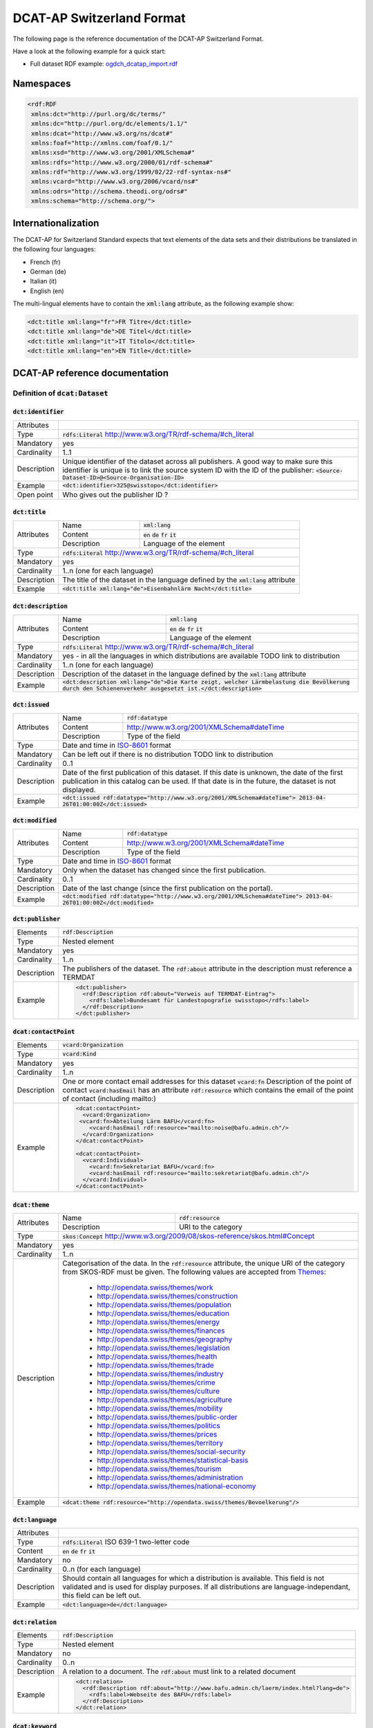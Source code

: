 **************************
DCAT-AP Switzerland Format
**************************

The following page is the reference documentation of the DCAT-AP Switzerland Format. 

Have a look at the following example for a quick start:

- Full dataset RDF example: `ogdch_dcatap_import.rdf <https://github.com/ogdch/dcat-ap-docs/blob/master/ogdch_dcatap_import.rdf>`_

==========
Namespaces
==========

.. code:: xml

  <rdf:RDF
   xmlns:dct="http://purl.org/dc/terms/"
   xmlns:dc="http://purl.org/dc/elements/1.1/"
   xmlns:dcat="http://www.w3.org/ns/dcat#"
   xmlns:foaf="http://xmlns.com/foaf/0.1/"
   xmlns:xsd="http://www.w3.org/2001/XMLSchema#"
   xmlns:rdfs="http://www.w3.org/2000/01/rdf-schema#"
   xmlns:rdf="http://www.w3.org/1999/02/22-rdf-syntax-ns#"
   xmlns:vcard="http://www.w3.org/2006/vcard/ns#"
   xmlns:odrs="http://schema.theodi.org/odrs#"
   xmlns:schema="http://schema.org/">

====================
Internationalization
====================

The DCAT-AP for Switzerland Standard expects that text elements of the data sets and their distributions be translated in the following four languages:

- French (fr)
- German (de)
- Italian (it)
- English (en)

The multi-lingual elements have to contain the :code:`xml:lang` attribute, as the following example show:

.. code:: xml

  <dct:title xml:lang="fr">FR Titre</dct:title>
  <dct:title xml:lang="de">DE Titel</dct:title>
  <dct:title xml:lang="it">IT Titolo</dct:title>
  <dct:title xml:lang="en">EN Title</dct:title>

===============================
DCAT-AP reference documentation
===============================

----------------------------------
Definition of :code:`dcat:Dataset`
----------------------------------

:code:`dct:identifier`
----------------------

=========== ===
Attributes  
Type        :code:`rdfs:Literal` http://www.w3.org/TR/rdf-schema/#ch_literal
Mandatory   yes
Cardinality 1..1
Description Unique identifier of the dataset across all publishers. A good way to make sure this identifier is unique is to link the source system ID with the ID of the publisher: :code:`<Source-Dataset-ID>@<Source-Organisation-ID>`
Example     :code:`<dct:identifier>325@swisstopo</dct:identifier>`
Open point  Who gives out the publisher ID ?
=========== ===

:code:`dct:title`
-----------------

+------------+-------------+---------------------------------------------------------------------+
| Attributes | Name        | :code:`xml:lang`                                                    | 
+            +-------------+---------------------------------------------------------------------+
|            | Content     | :code:`en` :code:`de` :code:`fr` :code:`it`                         |  
+            +-------------+---------------------------------------------------------------------+
|            | Description | Language of the element                                             |  
+------------+-------------+---------------------------------------------------------------------+
| Type       | :code:`rdfs:Literal` http://www.w3.org/TR/rdf-schema/#ch_literal                  |
+------------+-----------------------------------------------------------------------------------+
| Mandatory  | yes                                                                               |
+------------+-----------------------------------------------------------------------------------+
| Cardinality| 1..n (one for each language)                                                      |
+------------+-----------------------------------------------------------------------------------+
| Description| The title of the dataset in the language defined by the                           |
|            | :code:`xml:lang` attribute                                                        |
+------------+-----------------------------------------------------------------------------------+
| Example    | :code:`<dct:title xml:lang="de">Eisenbahnlärm Nacht</dct:title>`                  |
+------------+-----------------------------------------------------------------------------------+

:code:`dct:description`
-----------------------

+------------+-------------+---------------------------------------------------------------------+
| Attributes | Name        | :code:`xml:lang`                                                    | 
+            +-------------+---------------------------------------------------------------------+
|            | Content     | :code:`en` :code:`de` :code:`fr` :code:`it`                         |  
+            +-------------+---------------------------------------------------------------------+
|            | Description | Language of the element                                             |  
+------------+-------------+---------------------------------------------------------------------+
| Type       | :code:`rdfs:Literal` http://www.w3.org/TR/rdf-schema/#ch_literal                  |
+------------+-----------------------------------------------------------------------------------+
| Mandatory  | yes - in all the languages in which distributions are available                   |
|            | TODO link to distribution                                                         |
+------------+-----------------------------------------------------------------------------------+
| Cardinality| 1..n (one for each language)                                                      |
+------------+-----------------------------------------------------------------------------------+
| Description| Description of the dataset in the language defined by                             |
|            | the :code:`xml:lang` attribute                                                    |
+------------+-----------------------------------------------------------------------------------+
| Example    | :code:`<dct:description xml:lang="de">Die Karte zeigt, welcher Lärmbelastung      |
|            | die Bevölkerung durch den Schienenverkehr ausgesetzt ist.</dct:description>`      |
+------------+-----------------------------------------------------------------------------------+

:code:`dct:issued`
------------------

+------------+-------------+---------------------------------------------------------------------+
| Attributes | Name        | :code:`rdf:datatype`                                                | 
+            +-------------+---------------------------------------------------------------------+
|            | Content     | http://www.w3.org/2001/XMLSchema#dateTime                           |  
+            +-------------+---------------------------------------------------------------------+
|            | Description | Type of the field                                                   |  
+------------+-------------+---------------------------------------------------------------------+
| Type       | Date and time in ISO-8601_ format                                                 |
+------------+-----------------------------------------------------------------------------------+
| Mandatory  | Can be left out if there is no distribution                                       | 
|            | TODO link to distribution                                                         |
+------------+-----------------------------------------------------------------------------------+
| Cardinality| 0..1                                                                              |
+------------+-----------------------------------------------------------------------------------+
| Description| Date of the first publication of this dataset. If this date is unknown, the date  |
|            | of the first publication in this catalog can be used. If that date is in the      |
|            | future, the dataset is not displayed.                                             |
+------------+-----------------------------------------------------------------------------------+
| Example    | :code:`<dct:issued rdf:datatype="http://www.w3.org/2001/XMLSchema#dateTime">      |
|            | 2013-04-26T01:00:00Z</dct:issued>`                                                |
+------------+-----------------------------------------------------------------------------------+

:code:`dct:modified`
--------------------

+------------+-------------+---------------------------------------------------------------------+
| Attributes | Name        | :code:`rdf:datatype`                                                | 
+            +-------------+---------------------------------------------------------------------+
|            | Content     | http://www.w3.org/2001/XMLSchema#dateTime                           |  
+            +-------------+---------------------------------------------------------------------+
|            | Description | Type of the field                                                   |  
+------------+-------------+---------------------------------------------------------------------+
| Type       | Date and time in ISO-8601_ format                                                 |
+------------+-----------------------------------------------------------------------------------+
| Mandatory  | Only when the dataset has changed since the first publication.                    |
+------------+-----------------------------------------------------------------------------------+
| Cardinality| 0..1                                                                              |
+------------+-----------------------------------------------------------------------------------+
| Description| Date of the last change (since the first publication on the portal).              |
+------------+-----------------------------------------------------------------------------------+
| Example    | :code:`<dct:modified rdf:datatype="http://www.w3.org/2001/XMLSchema#dateTime">    |
|            | 2013-04-26T01:00:00Z</dct:modified>`                                              |
+------------+-----------------------------------------------------------------------------------+

:code:`dct:publisher`
---------------------

=========== ===
Elements    :code:`rdf:Description`
Type        Nested element
Mandatory   yes
Cardinality 1..n
Description The publishers of the dataset. The :code:`rdf:about` attribute in the description must reference a TERMDAT
Example     .. code:: xml

              <dct:publisher>
                <rdf:Description rdf:about="Verweis auf TERMDAT-Eintrag">
                  <rdfs:label>Bundesamt für Landestopografie swisstopo</rdfs:label>
                </rdf:Description>
              </dct:publisher>
=========== ===

:code:`dcat:contactPoint`
-------------------------

=========== ===
Elements    :code:`vcard:Organization` 
Type        :code:`vcard:Kind`
Mandatory   yes
Cardinality 1..n
Description One or more contact email addresses for this dataset
            :code:`vcard:fn` Description of the point of contact
            :code:`vcard:hasEmail` has an attribute :code:`rdf:resource` which contains the email of the point of contact (including mailto:)
Example     .. code:: xml

              <dcat:contactPoint>
                <vcard:Organization>
               <vcard:fn>Abteilung Lärm BAFU</vcard:fn>
                  <vcard:hasEmail rdf:resource="mailto:noise@bafu.admin.ch"/>
                </vcard:Organization>
              </dcat:contactPoint>

              <dcat:contactPoint>
                <vcard:Individual>
                  <vcard:fn>Sekretariat BAFU</vcard:fn>
                  <vcard:hasEmail rdf:resource="mailto:sekretariat@bafu.admin.ch"/>
                </vcard:Individual>
              </dcat:contactPoint>
=========== ===

:code:`dcat:theme`
------------------

+------------+-------------+---------------------------------------------------------------------+
| Attributes | Name        | :code:`rdf:resource`                                                | 
+            +-------------+---------------------------------------------------------------------+
|            | Description | URI to the category                                                 |  
+------------+-------------+---------------------------------------------------------------------+
| Type       | :code:`skos:Concept` http://www.w3.org/2009/08/skos-reference/skos.html#Concept   |
+------------+-----------------------------------------------------------------------------------+
| Mandatory  | yes                                                                               |
+------------+-----------------------------------------------------------------------------------+
| Cardinality| 1..n                                                                              |
+------------+-----------------------------------------------------------------------------------+
| Description| Categorisation of the data. In the :code:`rdf:resource` attribute, the unique URI |
|            | of the category from SKOS-RDF must be given.                                      |
|            | The following values are accepted from Themes_:                                   |
|            |                                                                                   |
|            |            - http://opendata.swiss/themes/work                                    |
|            |            - http://opendata.swiss/themes/construction                            |
|            |            - http://opendata.swiss/themes/population                              |
|            |            - http://opendata.swiss/themes/education                               |
|            |            - http://opendata.swiss/themes/energy                                  |
|            |            - http://opendata.swiss/themes/finances                                |
|            |            - http://opendata.swiss/themes/geography                               |
|            |            - http://opendata.swiss/themes/legislation                             |
|            |            - http://opendata.swiss/themes/health                                  |
|            |            - http://opendata.swiss/themes/trade                                   |
|            |            - http://opendata.swiss/themes/industry                                |
|            |            - http://opendata.swiss/themes/crime                                   |
|            |            - http://opendata.swiss/themes/culture                                 |
|            |            - http://opendata.swiss/themes/agriculture                             |
|            |            - http://opendata.swiss/themes/mobility                                |
|            |            - http://opendata.swiss/themes/public-order                            |
|            |            - http://opendata.swiss/themes/politics                                |
|            |            - http://opendata.swiss/themes/prices                                  |
|            |            - http://opendata.swiss/themes/territory                               |
|            |            - http://opendata.swiss/themes/social-security                         |
|            |            - http://opendata.swiss/themes/statistical-basis                       |
|            |            - http://opendata.swiss/themes/tourism                                 |
|            |            - http://opendata.swiss/themes/administration                          |
|            |            - http://opendata.swiss/themes/national-economy                        |
+------------+-----------------------------------------------------------------------------------+
| Example    | :code:`<dcat:theme rdf:resource="http://opendata.swiss/themes/Bevoelkerung"/>`    |
+------------+-----------------------------------------------------------------------------------+


:code:`dct:language`
--------------------

=========== ===
Attributes  
Type        :code:`rdfs:Literal` ISO 639-1 two-letter code
Content     :code:`en` :code:`de` :code:`fr` :code:`it`
Mandatory   no
Cardinality 0..n (for each language)
Description Should contain all languages for which a distribution is available. 
            This field is not validated and is used for display purposes.
            If all distributions are language-independant, this field can be left out.
Example     :code:`<dct:language>de</dct:language>`
=========== ===

:code:`dct:relation`
--------------------

=========== ===
Elements    :code:`rdf:Description`
Type        Nested element
Mandatory   no
Cardinality 0..n
Description A relation to a document. The :code:`rdf:about` must link to a related document
Example     .. code:: xml

              <dct:relation>
                <rdf:Description rdf:about="http://www.bafu.admin.ch/laerm/index.html?lang=de">
                  <rdfs:label>Webseite des BAFU</rdfs:label>
                </rdf:Description>
              </dct:relation>
=========== ===

:code:`dcat:keyword`
--------------------

+------------+-------------+---------------------------------------------------------------------+
| Attributes | Name        | :code:`xml:lang`                                                    | 
+            +-------------+---------------------------------------------------------------------+
|            | Content     | :code:`en` :code:`de` :code:`fr` :code:`it`                         |  
+            +-------------+---------------------------------------------------------------------+
|            | Description | Language of the element                                             |  
+------------+-------------+---------------------------------------------------------------------+
| Type       | :code:`rdfs:Literal` http://www.w3.org/TR/rdf-schema/#ch_literal                  |
+------------+-----------------------------------------------------------------------------------+
| Mandatory  | no                                                                                |
+------------+-----------------------------------------------------------------------------------+
| Cardinality| 0..n                                                                              |
+------------+-----------------------------------------------------------------------------------+
| Description| Keyword who describe that dataset.                                                |
|            | TODO check if TERMDAT is there                                                    |
+------------+-----------------------------------------------------------------------------------+
| Example    | .. code:: xml                                                                     |
|            |                                                                                   |
|            |   <dcat:keyword xml:lang="de" rdf:about="#nacht">Nacht</dcat:keyword>             |
|            |   <dcat:keyword xml:lang="fr" rdf:about="#nacht">Nuit</dcat:keyword>              |
|            |   <dcat:keyword xml:lang="it" rdf:about="#nacht">Noche</dcat:keyword>             |
|            |   <dcat:keyword xml:lang="en" rdf:about="#nacht">Night</dcat:keyword>             |
+------------+-----------------------------------------------------------------------------------+

:code:`dcat:landingPage`
------------------------

=========== ===
Attributes  
Type        :code:`foaf:Document` http://xmlns.com/foaf/spec/#term_Document
Mandatory   no
Cardinality 0..1
Description Website of the dataset with related information
Example     :code:`<dcat:landingPage>http://www.bafu.admin.ch/laerm/index.html?lang=de</dcat:landingPage>`
=========== ===

:code:`dct:spatial`
-------------------

=========== ===
Attributes  
Type        :code:`dct:Location` http://dublincore.org/documents/2012/06/14/dcmi-terms/?v=terms#Location
Mandatory   no
Cardinality 0..n
Description Geographical classification of the dataset. Can be a description, coordinates or a bounding-box.
Example     :code:`<dct:spatial rdf:resource="http://publications.europa.eu/mdr/authority/country/ZWE"/>`
=========== ===

:code:`dct:temporal`
--------------------

=========== ===
Attributes  
Type        :code:`ct:PeriodOfTime` http://dublincore.org/documents/2012/06/14/dcmi-terms/?v=terms#terms-PeriodOfTime
Mandatory   no
Cardinality 0..n
Description One or more time period that cover the dataset
            :code:`<schema:startDate>` contains the start date 
            :code:`<schema:endDate>` contains the end date 
            Format for dates: http://www.w3.org/2001/XMLSchema#date
Example     .. code:: xml

              <dct:temporal>
                <dct:PeriodOfTime>
                  <schema:startDate rdf:datatype="http://www.w3.org/2001/XMLSchema#date">1905-03-01</schema:startDate>
                  <schema:endDate rdf:datatype="http://www.w3.org/2001/XMLSchema#date">2013-01-05</schema:endDate>
                </dct:PeriodOfTime>
              </dct:temporal>
=========== ===

:code:`dct:accrualPeriodicity`
------------------------------

=========== ===
Attributes  ===== =============================================
            Name  :code:`rdf:resource`
            Type  :code:`dct:Frequency`
            ===== =============================================
Mandatory   no
Cardinality 0..1
Description The frequency in which this dataset is updated.

            Values for :code:`dct:Frequency`: http://dublincore.org/groups/collections/frequency/
Example     :code:`<dct:accrualPeriodicity rdf:resource="http://purl.org/cld/freq/daily"/>`
=========== ===

:code:`rdfs:seeAlso`
--------------------

=========== ===
Attributes  
Type        :code:`rdfs:Literal` http://www.w3.org/TR/rdf-schema/#ch_literal
Mandatory   no
Cardinality 0..n
Description Link to related datasets. Contains the identifier of the linked dataset.
Example     :code:`<rdfs:seeAlso>326@swisstopo</rdfs:seeAlso>`
=========== ===

:code:`dcat:distribution`
-------------------------

=========== ===
Attributes  
Type        Nested elements. See `Definition of Distribution`_.
Mandatory   no
Cardinality 0..n
Description Distribution of the datasets.
Example     
=========== ===

--------------------------
Definition of Distribution
--------------------------

:code:`dct:identifier`
----------------------

+------------+-----------------------------------------------------------------------------------+
| Attributes |                                                                                   |
+------------+-----------------------------------------------------------------------------------+
| Type       | :code:`rdfs:Literal` http://www.w3.org/TR/rdf-schema/#ch_literal                  |
+------------+-----------------------------------------------------------------------------------+
| Mandatory  | no                                                                                |
+------------+-----------------------------------------------------------------------------------+
| Cardinality| 0..1                                                                              |
+------------+-----------------------------------------------------------------------------------+
| Description| Identifier of the distribution in the source system.                              |
+------------+-----------------------------------------------------------------------------------+
| Example    |  :code:`<dct:identifier>ch.bafu.laerm-bahnlaerm_nacht</dct:identifier>`           |
+------------+-----------------------------------------------------------------------------------+


:code:`dct:title`
-----------------

+------------+-------------+---------------------------------------------------------------------+
| Attributes | Name        | :code:`xml:lang`                                                    | 
+            +-------------+---------------------------------------------------------------------+
|            | Content     | :code:`en` :code:`de` :code:`fr` :code:`it`                         |  
+            +-------------+---------------------------------------------------------------------+
|            | Description | Language of the element                                             |  
+------------+-------------+---------------------------------------------------------------------+
| Type       | :code:`rdfs:Literal` http://www.w3.org/TR/rdf-schema/#ch_literal                  |
+------------+-----------------------------------------------------------------------------------+
| Mandatory  | no - except if the distribution does not contain all the content of the dataset   |
+------------+-----------------------------------------------------------------------------------+
| Cardinality| 0..n (one for each language)                                                      |
+------------+-----------------------------------------------------------------------------------+
| Description| The title of the distribution in the language defined by the :code:`xml:lang`     |
|            | attribute. If this element is left out, the :code:`dct:title` of the dataset is   |
|            | used instead                                                                      |
+------------+-----------------------------------------------------------------------------------+
| Example    |  :code:`<dct:title xml:lang="de">WMS (ch.bafu.laerm-bahnlaerm_nacht)</dct:title>` |
+------------+-----------------------------------------------------------------------------------+

:code:`dct:description`
-----------------------

+------------+-------------+---------------------------------------------------------------------+
| Attributes | Name        | :code:`xml:lang`                                                    |
+            +-------------+---------------------------------------------------------------------+
|            | Content     | :code:`en` :code:`de` :code:`fr` :code:`it`                         |  
+            +-------------+---------------------------------------------------------------------+
|            | Description | Language of the element                                             |  
+------------+-------------+---------------------------------------------------------------------+
| Type       | :code:`rdfs:Literal` http://www.w3.org/TR/rdf-schema/#ch_literal                  |
+------------+-----------------------------------------------------------------------------------+
| Mandatory  | no - except if the distribution does not contain all the content of the dataset   |
+------------+-----------------------------------------------------------------------------------+
| Cardinality| 0..n (one for each language)                                                      |
+------------+-----------------------------------------------------------------------------------+
| Description| Description of the distribution in the language defined by the :code:`xml:lang`   |
|            | attribute                                                                         |
+------------+-----------------------------------------------------------------------------------+
| Example    |  :code:`<dct:title xml:lang="de">WMS (ch.bafu.laerm-bahnlaerm_nacht)</dct:title>` |
+------------+-----------------------------------------------------------------------------------+

:code:`dct:issued`
------------------

+------------+-------------+---------------------------------------------------------------------+
| Attributes | Name        | :code:`rdf:datatype`                                                |
+            +-------------+---------------------------------------------------------------------+
|            | Content     | http://www.w3.org/2001/XMLSchema#dateTime                           |  
+            +-------------+---------------------------------------------------------------------+
|            | Description | Type of the field                                                   |  
+------------+-------------+---------------------------------------------------------------------+
| Type       | :Date and time in ISO-8601_ format                                                |
+------------+-----------------------------------------------------------------------------------+
| Mandatory  | yes                                                                               |
+------------+-----------------------------------------------------------------------------------+
| Cardinality| 1..1                                                                              |
+------------+-----------------------------------------------------------------------------------+
| Description| Date of the publication of this distribution                                      |
+------------+-----------------------------------------------------------------------------------+
| Example    |  .. code:: xml                                                                    |
|            |                                                                                   |
|            |      <dct:issued rdf:datatype="http://www.w3.org/2001/XMLSchema#dateTime">        |
|            |        2013-05-11T00:00:00Z                                                       |
|            |      </dct:issued>`                                                               |
+------------+-----------------------------------------------------------------------------------+

:code:`dct:modified`
--------------------

+------------+-------------+---------------------------------------------------------------------+
| Attributes | Name        | :code:`rdf:datatype`                                                |       
+            +-------------+---------------------------------------------------------------------+
|            | Content     | http://www.w3.org/2001/XMLSchema#dateTime                           |  
+            +-------------+---------------------------------------------------------------------+
|            | Description | Type of the field                                                   |  
+------------+-------------+---------------------------------------------------------------------+
| Type       | :Date and time in ISO-8601_ format                                                |
+------------+-----------------------------------------------------------------------------------+
| Mandatory  | Only when the distribution has changed since the first publication. If this       |
|            | distribution was changed several times, this corresponds to the date of the       |
|            | latest change.                                                                    | 
+------------+-----------------------------------------------------------------------------------+
| Cardinality| 0..1                                                                              |
+------------+-----------------------------------------------------------------------------------+
| Description| Date of the last change of the distribution.                                      |
+------------+-----------------------------------------------------------------------------------+
| Example    |  .. code:: xml                                                                    |
|            |                                                                                   |
|            |      <dct:modified rdf:datatype="http://www.w3.org/2001/XMLSchema#dateTime">      |
|            |        2015-04-26T00:00:00Z                                                       |
|            |      </dct:modified>`                                                             |
+------------+-----------------------------------------------------------------------------------+

:code:`dct:language`
--------------------

=========== ===
Attributes  
Type        :code:`rdfs:Literal` ISO 639-1 two-letter code
Content     :code:`en` :code:`de` :code:`fr` :code:`it`
Mandatory   no
Cardinality 0..n (for each language)
Description Languages in which this distribution is available. If the distribution is langauge-independant, this can be left out.
Example     :code:`<dct:language>de</dct:language>`
Open points What is this for exactly? The languages are defined on the fields with xml:lang already
=========== ===

:code:`dcat:accessURL`
----------------------

+------------+-------------+---------------------------------------------------------------------+
| Attributes | Name        | :code:`rdf:datatype`                                                | 
+            +-------------+---------------------------------------------------------------------+
|            | Content     | http://www.w3.org/2001/XMLSchema#anyURI                             |  
+            +-------------+---------------------------------------------------------------------+
|            | Description | Type of the field                                                   |  
+------------+-------------+---------------------------------------------------------------------+
| Type       | http://www.w3.org/2001/XMLSchema#anyURI                                           |
+------------+-----------------------------------------------------------------------------------+
| Mandatory  | yes                                                                               |
+------------+-----------------------------------------------------------------------------------+
| Cardinality| 1..n                                                                              |
+------------+-----------------------------------------------------------------------------------+
| Description| URL where the distribution can be found. This could be either a download URL,     |
|            | a API URL or a landing page URL. If the distribution is only available through    |
|            | a landing page, this field must contain the URL of the landing page.              |
|            | If a downloadURL was given for this distribution, this field has to contain the   |
|            | same value.                                                                       |
+------------+-----------------------------------------------------------------------------------+
| Example    | :code:`<dcat:accessURL rdf:datatype="http://www.w3.org/2001/XMLSchema#anyURI">    |
|            | http://wms.geo.admin.ch/</dcat:accessURL>`                                        |
+------------+-----------------------------------------------------------------------------------+

:code:`dct:downloadURL`
-----------------------

+------------+-------------+---------------------------------------------------------------------+
| Attributes | Name        | :code:`rdf:datatype`                                                | 
+            +-------------+---------------------------------------------------------------------+
|            | Content     | http://www.w3.org/2001/XMLSchema#anyURI                             |  
+            +-------------+---------------------------------------------------------------------+
|            | Description | Type of the field                                                   |  
+------------+-------------+---------------------------------------------------------------------+
| Type       | http://www.w3.org/2001/XMLSchema#anyURI                                           |
+------------+-----------------------------------------------------------------------------------+
| Mandatory  | no                                                                                |
+------------+-----------------------------------------------------------------------------------+
| Cardinality| 0..n                                                                              |
+------------+-----------------------------------------------------------------------------------+
| Description| URL of a data file, if the distribution can be downloaded. For each of these,     |
|            | a :code:`dcat:accessURL` has to exist.                                            |
+------------+-----------------------------------------------------------------------------------+
| Example    | :code:`<dcat:downloadURL rdf:datatype="http://www.w3.org/2001/XMLSchema#anyURI">  |
|            | http://data.geo.admin.ch.s3.amazonaws.com/ch.fill/data.zip</dcat:downloadURL>`    |
+------------+-----------------------------------------------------------------------------------+

:code:`dct:rights`
------------------

+------------+-------------+-----------------------------------------------------------------------------+
| Elements   | Name        | :code:`odrs:dataLicense`                                                    |
+            +-------------+-----------------------------------------------------------------------------+
|            | Content     | Possible values:                                                            |  
|            |             |                                                                             |
|            |             | - NonCommercialAllowed-CommercialAllowed-ReferenceNotRequired               |
|            |             |   (**acceptable** for opendata.swiss, Open Definition compliant)            |
|            |             | - NonCommercialAllowed-CommercialAllowed-ReferenceRequired                  |
|            |             |   (**acceptable** for opendata.swiss, Open Definition compliant)            |
|            |             | - NonCommercialAllowed-CommercialWithPermission-ReferenceNotRequired        |
|            |             |   (**acceptable** for opendata.swiss)                                       |
|            |             | - NonCommercialAllowed-CommercialWithPermission-ReferenceRequired           |
|            |             |   (**acceptable** for opendata.swiss)                                       |
|            |             | - NonCommercialAllowed-CommercialNotAllowed-ReferenceNotRequired            |
|            |             |   (**not acceptable** for opendata.swiss)                                   |
|            |             | - NonCommercialAllowed-CommercialNotAllowed-ReferenceRequired               |
|            |             |   (**not acceptable** for opendata.swiss)                                   |
|            |             | - NonCommercialNotAllowed-CommercialNotAllowed-ReferenceNotRequired         |
|            |             |   (**not acceptable** for opendata.swiss)                                   |
|            |             | - NonCommercialNotAllowed-CommercialNotAllowed-ReferenceRequired            |
|            |             |   (**not acceptable** for opendata.swiss)                                   |
|            |             | - NonCommercialNotAllowed-CommercialAllowed-ReferenceNotRequired            |
|            |             |   (**not acceptable** for opendata.swiss)                                   |
|            |             | - NonCommercialNotAllowed-CommercialAllowed-ReferenceRequired               |
|            |             |   (**not acceptable** for opendata.swiss)                                   |
|            |             | - NonCommercialNotAllowed-CommercialWithPermission-ReferenceNotRequired     |
|            |             |   (**not acceptable** for opendata.swiss)                                   |
|            |             | - NonCommercialNotAllowed-CommercialWithPermission-ReferenceRequired        |
|            |             |   (**not acceptable** for opendata.swiss)                                   |
|            |             |                                                                             |
+------------+-------------+-----------------------------------------------------------------------------+
| Attributes |                                                                                           |
+------------+-------------------------------------------------------------------------------------------+
| Type       | Open Data Rights Statement Vocabulary                                                     |
|            | (https://theodi.org/guides/publishers-guide-to-the-open-data-rights-statement-vocabulary) |
+------------+-------------------------------------------------------------------------------------------+
| Mandatory  | yes                                                                                       |
+------------+-------------------------------------------------------------------------------------------+
| Cardinality| 1..1                                                                                      |
+------------+-------------------------------------------------------------------------------------------+
| Description| Rights statement of this distribution. This is composed of 3 elements that can be         |
|            | summarized in a string literal:                                                           |
|            | - Non-commercial use: allowed or not allowed                                              |
|            | - Commercial use: allowed, allowed with permission and not allowed                        |
|            | - Reference: required or not required                                                     |
+------------+-------------------------------------------------------------------------------------------+
| Example    |  .. code:: xml                                                                            |            
|            |                                                                                           |           
|            |      <dct:rights>                                                                         |          
|            |        <odrs:dataLicence>                                                                 |
|            |            ReferenceNotRequired-NonCommercialAllowed-CommercialAllowed                    |
|            |        </odrs:dataLicence>                                                                |
|            |      </dct:rights>                                                                        |           
+------------+-------------------------------------------------------------------------------------------+

:code:`dct:license`
-------------------

=========== ===
Attributes  
Type        :code:`dct:LicenseDocument`
Mandatory   no
Cardinality 0..1
Description Not used, see :code:`dct:rights`. This field ensures compatibility to other metadata standards.
Example     :code:`<dct:license />`
=========== ===

:code:`dcat:byteSize`
---------------------

=========== ===
Attributes  
Type        :code:`rdfs:Literal` http://www.w3.org/TR/rdf-schema/#ch_literal
Mandatory   no - except if the distribution is available as a data download (see :code:`downloadURL`).
Cardinality 0..1
Description Size of the data in bytes
Example     :code:`<dcat:byteSize>1024</dcat:byteSize>`
=========== ===

:code:`dcat:mediaType`
----------------------

=========== ===
Attributes  
Type        :code:`dct:MediaTypeOrExtent` http://www.iana.org/assignments/media-types/media-types.xhtml
Mandatory   no - except if the distribution is available as a data download (see :code:`downloadURL`).
Cardinality 0..1
Description Only values from the list of IANA MIME types
            http://www.iana.org/assignments/media-types/media-types.xhtml
Example     :code:`<dcat:mediaType>text/html</dcat:mediaType>`
=========== ===

:code:`dct:format`
------------------

=========== ===
Attributes  
Type        :code:`dct:MediaTypeOrExtent`
Mandatory   no
Cardinality 0..1
Description Available for compatibility reasons. Not used
Example     :code:`<dct:format/>`
=========== ===

:code:`dct:coverage`
--------------------

=========== ===
Attributes  
Type        :code:`dct:LocationPeriodOrJurisdiction` http://dublincore.org/documents/2012/06/14/dcmi-terms/?v=terms#LocationPeriodOrJurisdiction
Mandatory   no
Cardinality 0..n
Description Distributions can be classified by their location or time period (for example, one for each canton, one for each year, etc...)
Example     :code:`<dct:coverage/>`
=========== ===

-------------
Common fields
-------------

:code:`rdf:Description`
-----------------------

+------------+-------------+---------------------------------------------------------------------+
| Elements   | :code:`rdfs:label`                                                                |
+------------+-------------+---------------------------------------------------------------------+
| Attributes | Name        | :code:`rdf:about`                                                   | 
+            +-------------+---------------------------------------------------------------------+
|            | Mandatory   | No                                                                  |  
+------------+-------------+---------------------------------------------------------------------+
| Type       | Sub-element                                                                       |
+------------+-----------------------------------------------------------------------------------+
| Mandatory  | yes                                                                               |
+------------+-----------------------------------------------------------------------------------+
| Cardinality| 1..1                                                                              |
+------------+-----------------------------------------------------------------------------------+
| Description| The description of the dataset/distribution                                       |
+------------+-----------------------------------------------------------------------------------+


.. _Themes: https://github.com/ogdch/ckanext-switzerland/blob/master/opendataswiss-themes.rdf
.. _ISO-8601: https://en.wikipedia.org/wiki/ISO_8601
